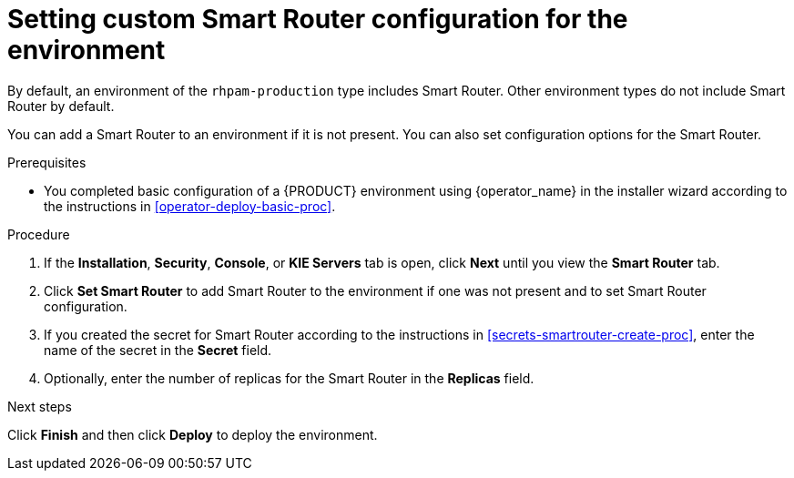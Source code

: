[id='operator-deploy-smartrouter-proc']
= Setting custom Smart Router configuration for the environment

By default, an environment of the `rhpam-production` type includes Smart Router. Other environment types do not include Smart Router by default.

You can add a Smart Router to an environment if it is not present. You can also set configuration options for the Smart Router.

.Prerequisites

* You completed basic configuration of a {PRODUCT} environment using {operator_name} in the installer wizard according to the instructions in <<operator-deploy-basic-proc>>.

.Procedure
. If the *Installation*, *Security*, *Console*, or *KIE Servers* tab is open, click *Next* until you view the *Smart Router* tab.
. Click *Set Smart Router* to add Smart Router to the environment if one was not present and to set Smart Router configuration.
. If you created the secret for Smart Router according to the instructions in <<secrets-smartrouter-create-proc>>, enter the name of the secret in the *Secret* field.
. Optionally, enter the number of replicas for the Smart Router in the *Replicas* field.

.Next steps

Click *Finish* and then click *Deploy* to deploy the environment.

